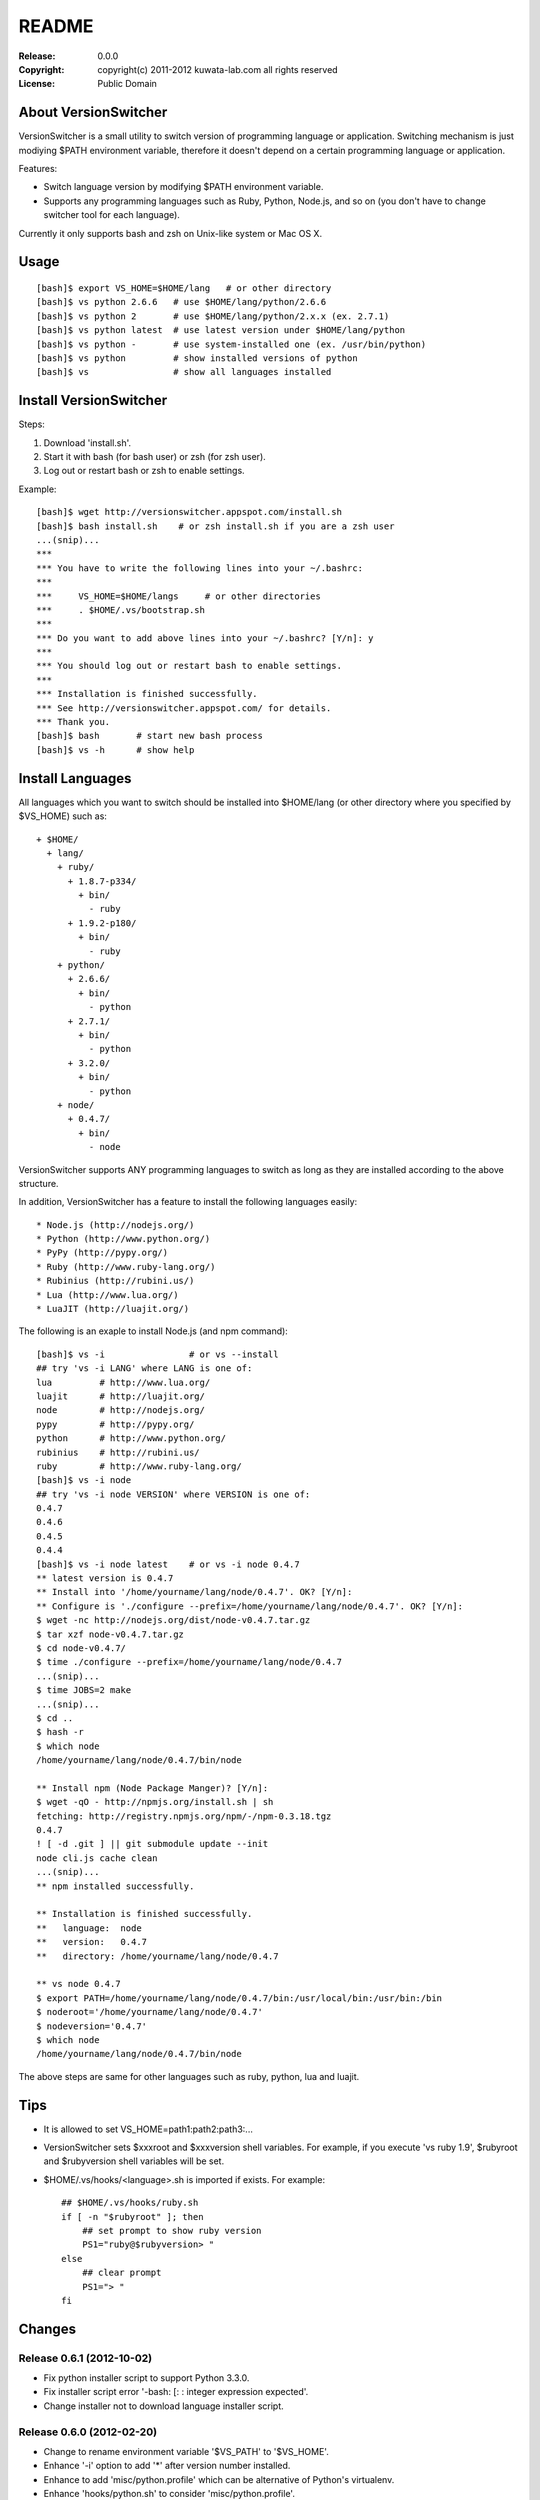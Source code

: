 ======
README
======

:Release:    0.0.0
:Copyright:  copyright(c) 2011-2012 kuwata-lab.com all rights reserved
:License:    Public Domain


About VersionSwitcher
=====================

VersionSwitcher is a small utility to switch version of programming language
or application. Switching mechanism is just modiying $PATH environment
variable, therefore it doesn't depend on a certain programming language
or application.

Features:

* Switch language version by modifying $PATH environment variable.
* Supports any programming languages such as Ruby, Python, Node.js, and
  so on (you don't have to change switcher tool for each language).

Currently it only supports bash and zsh on Unix-like system or Mac OS X.


Usage
=====

::

    [bash]$ export VS_HOME=$HOME/lang   # or other directory
    [bash]$ vs python 2.6.6   # use $HOME/lang/python/2.6.6
    [bash]$ vs python 2       # use $HOME/lang/python/2.x.x (ex. 2.7.1)
    [bash]$ vs python latest  # use latest version under $HOME/lang/python
    [bash]$ vs python -       # use system-installed one (ex. /usr/bin/python)
    [bash]$ vs python         # show installed versions of python
    [bash]$ vs                # show all languages installed


Install VersionSwitcher
=======================

Steps:

1. Download 'install.sh'.
2. Start it with bash (for bash user) or zsh (for zsh user).
3. Log out or restart bash or zsh to enable settings.

Example::

    [bash]$ wget http://versionswitcher.appspot.com/install.sh
    [bash]$ bash install.sh    # or zsh install.sh if you are a zsh user
    ...(snip)...
    ***
    *** You have to write the following lines into your ~/.bashrc:
    ***
    ***     VS_HOME=$HOME/langs     # or other directories
    ***     . $HOME/.vs/bootstrap.sh
    ***
    *** Do you want to add above lines into your ~/.bashrc? [Y/n]: y
    ***
    *** You should log out or restart bash to enable settings.
    ***
    *** Installation is finished successfully.
    *** See http://versionswitcher.appspot.com/ for details.
    *** Thank you.
    [bash]$ bash       # start new bash process
    [bash]$ vs -h      # show help


Install Languages
=================

All languages which you want to switch should be installed into $HOME/lang
(or other directory where you specified by $VS_HOME) such as::

    + $HOME/
      + lang/
        + ruby/
          + 1.8.7-p334/
	    + bin/
	      - ruby
          + 1.9.2-p180/
	    + bin/
	      - ruby
        + python/
          + 2.6.6/
	    + bin/
	      - python
          + 2.7.1/
	    + bin/
	      - python
          + 3.2.0/
	    + bin/
	      - python
        + node/
          + 0.4.7/
	    + bin/
	      - node

VersionSwitcher supports ANY programming languages to switch
as long as they are installed according to the above structure.

In addition, VersionSwitcher has a feature to install the following
languages easily::

* Node.js (http://nodejs.org/)
* Python (http://www.python.org/)
* PyPy (http://pypy.org/)
* Ruby (http://www.ruby-lang.org/)
* Rubinius (http://rubini.us/)
* Lua (http://www.lua.org/)
* LuaJIT (http://luajit.org/)

The following is an exaple to install Node.js (and npm command)::

    [bash]$ vs -i                # or vs --install
    ## try 'vs -i LANG' where LANG is one of:
    lua         # http://www.lua.org/
    luajit      # http://luajit.org/
    node        # http://nodejs.org/
    pypy        # http://pypy.org/
    python      # http://www.python.org/
    rubinius    # http://rubini.us/
    ruby        # http://www.ruby-lang.org/
    [bash]$ vs -i node
    ## try 'vs -i node VERSION' where VERSION is one of:
    0.4.7
    0.4.6
    0.4.5
    0.4.4
    [bash]$ vs -i node latest    # or vs -i node 0.4.7
    ** latest version is 0.4.7
    ** Install into '/home/yourname/lang/node/0.4.7'. OK? [Y/n]: 
    ** Configure is './configure --prefix=/home/yourname/lang/node/0.4.7'. OK? [Y/n]: 
    $ wget -nc http://nodejs.org/dist/node-v0.4.7.tar.gz
    $ tar xzf node-v0.4.7.tar.gz
    $ cd node-v0.4.7/
    $ time ./configure --prefix=/home/yourname/lang/node/0.4.7
    ...(snip)...
    $ time JOBS=2 make
    ...(snip)...
    $ cd ..
    $ hash -r
    $ which node
    /home/yourname/lang/node/0.4.7/bin/node
    
    ** Install npm (Node Package Manger)? [Y/n]: 
    $ wget -qO - http://npmjs.org/install.sh | sh
    fetching: http://registry.npmjs.org/npm/-/npm-0.3.18.tgz
    0.4.7
    ! [ -d .git ] || git submodule update --init
    node cli.js cache clean
    ...(snip)...
    ** npm installed successfully.
    
    ** Installation is finished successfully.
    **   language:  node
    **   version:   0.4.7
    **   directory: /home/yourname/lang/node/0.4.7
    
    ** vs node 0.4.7
    $ export PATH=/home/yourname/lang/node/0.4.7/bin:/usr/local/bin:/usr/bin:/bin
    $ noderoot='/home/yourname/lang/node/0.4.7'
    $ nodeversion='0.4.7'
    $ which node
    /home/yourname/lang/node/0.4.7/bin/node

The above steps are same for other languages such as ruby, python, lua
and luajit.


Tips
====

* It is allowed to set VS_HOME=path1:path2:path3:...

* VersionSwitcher sets $xxxroot and $xxxversion shell variables.
  For example, if you execute 'vs ruby 1.9', $rubyroot and
  $rubyversion shell variables will be set.

* $HOME/.vs/hooks/<language>.sh is imported if exists.
  For example::

      ## $HOME/.vs/hooks/ruby.sh
      if [ -n "$rubyroot" ]; then
	  ## set prompt to show ruby version
	  PS1="ruby@$rubyversion> "
      else
	  ## clear prompt
	  PS1="> "
      fi


Changes
=======


Release 0.6.1 (2012-10-02)
--------------------------

* Fix python installer script to support Python 3.3.0.
* Fix installer script error '-bash: [: : integer expression expected'.
* Change installer not to download language installer script.


Release 0.6.0 (2012-02-20)
--------------------------

* Change to rename environment variable '$VS_PATH' to '$VS_HOME'.
* Enhance '-i' option to add '*' after version number installed.
* Enhance to add 'misc/python.profile' which can be alternative of Python's virtualenv.
* Enhance 'hooks/python.sh' to consider 'misc/python.profile'.
* Change not to execute 'which' command when switching language version.
* Change '-U' (self upgrade) option to '-u'.
* Change '-u' (self upgrade) to confirm when overwriting existing hook scripts.
* Fix bugs which happened on zsh.
* Fix configure command of Perl installer script.
* Update RubyGems version installed to 1.8.17.
* Change Rubinius installer to check whether g++ and rake are installed.


Release 0.5.0 (2011-11-29)
--------------------------

* Enhance '-i' option to access to download page of each language in order to get installable versions.
* Enhance to add '-U' option for self-upgrade.
* Enhance to suppoert Perl installer.
* Enhance to suppoert Gauche installer.
* Change output format of '-i' option when showing versions.
* Change installer scripts to prefer 'curl' rather than 'wget'.
* Change installer scripts to invoke 'make' command with 'nice -10'.
* Document updated.


Release 0.4.1 (2011-11-28)
--------------------------

* Fix Ruby installer to install Rubygems correctly.
* Update Rubygems version installed to 1.8.11.


Release 0.4.0 (2011-11-25)
--------------------------

* Follow new download url of PyPy.


Release 0.3.3 (2011-11-24)
--------------------------

* Fix 'ruby' installer to install on Ruby 1.8.5 or older.


Release 0.3.2 (2011-11-21)
--------------------------

* Fix 'node' installer to follow change of Node download page.


Release 0.3.1 (2011-05-18)
--------------------------

* Fix 'ruby' installer to remove duplicated '.tar' extension.
* Fix 'versionswitcher.sh' to report error when download by wget is failed.


Release 0.3.0 (2011-05-08)
--------------------------

* Rename '$VERSIONSWITCHER_PATH' to '$VS_HOME'.
* Enhance to provide 'install.sh' to make installation easy.
* Enhance to provide 'bootstrap.sh' to import versionswitcher.sh lazily.
* Enhance to add PyPy and Rubinius as installable languages.


Release 0.2.0 (2011-05-01)
--------------------------

* Enhance to support '-i' option to install languages.
* Changed to sort version number correctly when detecting latest version.
* Document updated.


Release 0.1.1 (2011-04-28)
--------------------------

* Fix a typo.


Release 0.1.0 (2011-04-27)
--------------------------

* Public release
